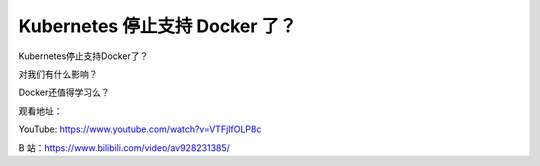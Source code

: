 Kubernetes 停止支持 Docker 了？
==================================

Kubernetes停止支持Docker了？

对我们有什么影响？

Docker还值得学习么？


观看地址：

YouTube: https://www.youtube.com/watch?v=VTFjIfOLP8c


B 站：https://www.bilibili.com/video/av928231385/